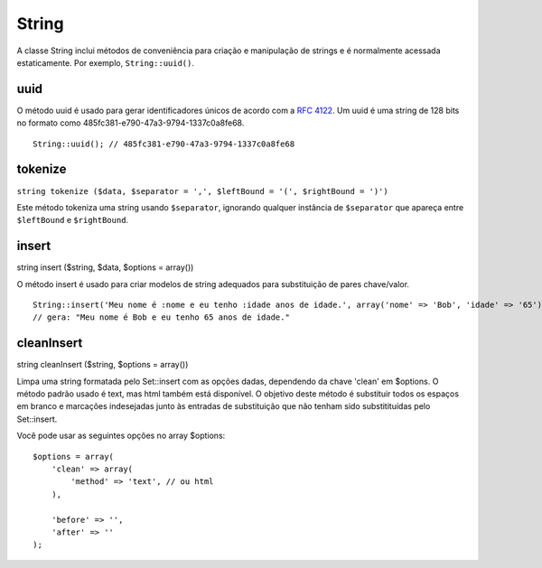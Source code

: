 String
######

A classe String inclui métodos de conveniência para criação e
manipulação de strings e é normalmente acessada estaticamente. Por
exemplo, ``String::uuid()``.

uuid
====

O método uuid é usado para gerar identificadores únicos de acordo com a
`RFC 4122 <https://www.ietf.org/rfc/rfc4122.txt>`_. Um uuid é uma string
de 128 bits no formato como 485fc381-e790-47a3-9794-1337c0a8fe68.

::

    String::uuid(); // 485fc381-e790-47a3-9794-1337c0a8fe68

tokenize
========

``string tokenize ($data, $separator = ',', $leftBound = '(', $rightBound = ')')``

Este método tokeniza uma string usando ``$separator``, ignorando
qualquer instância de ``$separator`` que apareça entre ``$leftBound`` e
``$rightBound``.

insert
======

string insert ($string, $data, $options = array())

O método insert é usado para criar modelos de string adequados para
substituição de pares chave/valor.

::

    String::insert('Meu nome é :nome e eu tenho :idade anos de idade.', array('nome' => 'Bob', 'idade' => '65'));
    // gera: "Meu nome é Bob e eu tenho 65 anos de idade."

cleanInsert
===========

string cleanInsert ($string, $options = array())

Limpa uma string formatada pelo Set::insert com as opções dadas,
dependendo da chave 'clean' em $options. O método padrão usado é text,
mas html também está disponível. O objetivo deste método é substituir
todos os espaços em branco e marcações indesejadas junto às entradas de
substituição que não tenham sido substitituídas pelo Set::insert.

Você pode usar as seguintes opções no array $options:

::

    $options = array(
        'clean' => array(
            'method' => 'text', // ou html
        ),

        'before' => '',
        'after' => ''
    );

